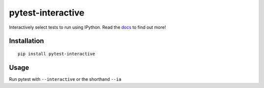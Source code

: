 pytest-interactive
==================
|pypi| |versions| |pypi_downloads| |docs|

Interactively select tests to run using IPython.
Read the `docs`_ to find out more!

Installation
------------
::

    pip install pytest-interactive

Usage
-----
Run pytest with ``--interactive`` or the shorthand ``--ia``

.. |versions| image::
    https://img.shields.io/pypi/pyversions/pytest-interactive.svg
    :target: https://pypi.python.org/pypi/pytest-interactive

.. |pypi| image:: https://img.shields.io/pypi/v/pytest-interactive.svg
    :target: https://pypi.python.org/pypi/pytest-interactive

.. |pypi_downloads| image:: https://img.shields.io/pypi/d/pytest-interactive.svg
    :target: https://pypi.python.org/pypi/pytest-interactive

.. |docs| image::
    https://readthedocs.org/projects/pytest-interactive/badge/?version=latest
    :target: http://pytest-interactive.readthedocs.io/en/latest/?badge=latest

.. _docs:
    http://pytest-interactive.readthedocs.io/en/latest/?badge=latest
